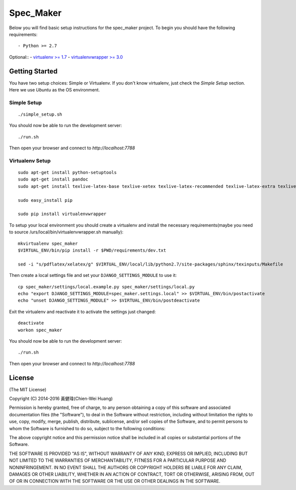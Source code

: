 

Spec_Maker
========================

Below you will find basic setup instructions for the spec_maker
project. To begin you should have the following requirements::

- Python >= 2.7

Optional::
- `virtualenv >= 1.7 <http://www.virtualenv.org/>`_
- `virtualenvwrapper >= 3.0 <http://pypi.python.org/pypi/virtualenvwrapper>`_

Getting Started
------------------------

You have two setup choices: Simple or Virtualenv.
If you don't know virtualenv, just check the `Simple Setup` section.
Here we use `Ubuntu` as the OS environment.

Simple Setup
************

::

    ./simple_setup.sh

You should now be able to run the development server::

    ./run.sh

Then open your browser and connect to `http://localhost:7788`

Virtualenv Setup
*****************

::

    sudo apt-get install python-setuptools
    sudo apt-get install pandoc
    sudo apt-get install texlive-latex-base texlive-xetex texlive-latex-recommended texlive-latex-extra texlive-fonts-recommended

    sudo easy_install pip

    sudo pip install virtualenvwrapper

To setup your local environment you should create a virtualenv and install the
necessary requirements(maybe you need to source /urs/local/bin/virtualenvwrapper.sh manually)::

    mkvirtualenv spec_maker
    $VIRTUAL_ENV/bin/pip install -r $PWD/requirements/dev.txt

    sed -i "s/pdflatex/xelatex/g" $VIRTUAL_ENV/local/lib/python2.7/site-packages/sphinx/texinputs/Makefile

Then create a local settings file and set your ``DJANGO_SETTINGS_MODULE`` to use it::

    cp spec_maker/settings/local.example.py spec_maker/settings/local.py
    echo "export DJANGO_SETTINGS_MODULE=spec_maker.settings.local" >> $VIRTUAL_ENV/bin/postactivate
    echo "unset DJANGO_SETTINGS_MODULE" >> $VIRTUAL_ENV/bin/postdeactivate

Exit the virtualenv and reactivate it to activate the settings just changed::

    deactivate
    workon spec_maker

You should now be able to run the development server::

    ./run.sh

Then open your browser and connect to `http://localhost:7788`

License
-------
(The MIT License)

Copyright (C) 2014-2016 黃健瑋(Chien-Wei Huang)

Permission is hereby granted, free of charge, to any person obtaining a copy of this software and associated documentation files (the "Software"), to deal in the Software without restriction, including without limitation the rights to use, copy, modify, merge, publish, distribute, sublicense, and/or sell copies of the Software, and to permit persons to whom the Software is furnished to do so, subject to the following conditions:

The above copyright notice and this permission notice shall be included in all copies or substantial portions of the Software.

THE SOFTWARE IS PROVIDED "AS IS", WITHOUT WARRANTY OF ANY KIND, EXPRESS OR IMPLIED, INCLUDING BUT NOT LIMITED TO THE WARRANTIES OF MERCHANTABILITY, FITNESS FOR A PARTICULAR PURPOSE AND NONINFRINGEMENT. IN NO EVENT SHALL THE AUTHORS OR COPYRIGHT HOLDERS BE LIABLE FOR ANY CLAIM, DAMAGES OR OTHER LIABILITY, WHETHER IN AN ACTION OF CONTRACT, TORT OR OTHERWISE, ARISING FROM, OUT OF OR IN CONNECTION WITH THE SOFTWARE OR THE USE OR OTHER DEALINGS IN THE SOFTWARE.
